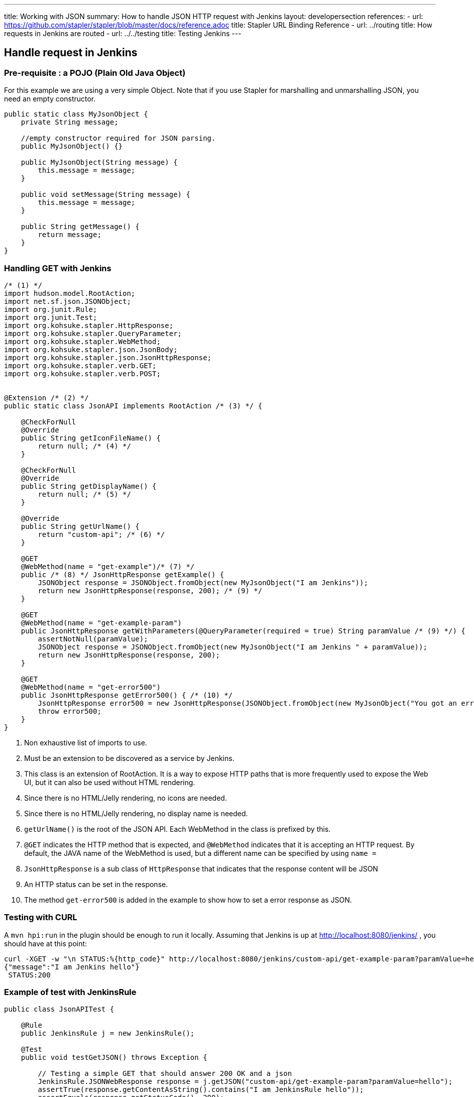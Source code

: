 ---
title: Working with JSON
summary: How to handle JSON HTTP request with Jenkins
layout: developersection
references:
- url: https://github.com/stapler/stapler/blob/master/docs/reference.adoc
  title: Stapler URL Binding Reference
- url: ../routing
  title: How requests in Jenkins are routed
- url: ../../testing
  title: Testing Jenkins
---

== Handle request in Jenkins

=== Pre-requisite : a POJO (Plain Old Java Object)

For this example we are using a very simple Object.
Note that if you use Stapler for marshalling and unmarshalling JSON, you need an empty constructor.

[source,bash]
----
public static class MyJsonObject {
    private String message;

    //empty constructor required for JSON parsing.
    public MyJsonObject() {}

    public MyJsonObject(String message) {
        this.message = message;
    }

    public void setMessage(String message) {
        this.message = message;
    }

    public String getMessage() {
        return message;
    }
}
----

=== Handling GET with Jenkins

[source,java]
----
/* (1) */
import hudson.model.RootAction;
import net.sf.json.JSONObject;
import org.junit.Rule;
import org.junit.Test;
import org.kohsuke.stapler.HttpResponse;
import org.kohsuke.stapler.QueryParameter;
import org.kohsuke.stapler.WebMethod;
import org.kohsuke.stapler.json.JsonBody;
import org.kohsuke.stapler.json.JsonHttpResponse;
import org.kohsuke.stapler.verb.GET;
import org.kohsuke.stapler.verb.POST;


@Extension /* (2) */
public static class JsonAPI implements RootAction /* (3) */ {

    @CheckForNull
    @Override
    public String getIconFileName() {
        return null; /* (4) */
    }

    @CheckForNull
    @Override
    public String getDisplayName() {
        return null; /* (5) */
    }

    @Override
    public String getUrlName() {
        return "custom-api"; /* (6) */
    }

    @GET
    @WebMethod(name = "get-example")/* (7) */
    public /* (8) */ JsonHttpResponse getExample() {
        JSONObject response = JSONObject.fromObject(new MyJsonObject("I am Jenkins"));
        return new JsonHttpResponse(response, 200); /* (9) */
    }

    @GET
    @WebMethod(name = "get-example-param")
    public JsonHttpResponse getWithParameters(@QueryParameter(required = true) String paramValue /* (9) */) {
        assertNotNull(paramValue);
        JSONObject response = JSONObject.fromObject(new MyJsonObject("I am Jenkins " + paramValue));
        return new JsonHttpResponse(response, 200);
    }

    @GET
    @WebMethod(name = "get-error500")
    public JsonHttpResponse getError500() { /* (10) */
        JsonHttpResponse error500 = new JsonHttpResponse(JSONObject.fromObject(new MyJsonObject("You got an error 500")), 500);
        throw error500;
    }
}
----

1. Non exhaustive list of imports to use.
2. Must be an extension to be discovered as a service by Jenkins.
3. This class is an extension of RootAction.  It is a way to expose HTTP paths that is more frequently used to expose the Web UI, but it can also be used without HTML rendering.
4. Since there is no HTML/Jelly rendering, no icons are needed.
5. Since there is no HTML/Jelly rendering, no display name is needed.
6. `getUrlName()` is the root of the JSON API.  Each WebMethod in the class is prefixed by this.
7. `@GET` indicates the HTTP method that is expected, and `@WebMethod` indicates that it is accepting an HTTP request. By default, the JAVA name of the WebMethod is used, but a different name can be specified by using `name =`
8. `JsonHttpResponse` is a sub class of `HttpResponse` that indicates that the response content will be JSON
9. An HTTP status can be set in the response.
10. The method `get-error500` is added in the example to show how to set a error response as JSON.


=== Testing with CURL

A `mvn hpi:run` in the plugin should be enough to run it locally.  Assuming that Jenkins is up at http://localhost:8080/jenkins/ , you should have at this point:

[source,bash]
----
curl -XGET -w "\n STATUS:%{http_code}" http://localhost:8080/jenkins/custom-api/get-example-param?paramValue=hello
{"message":"I am Jenkins hello"}
 STATUS:200
----

=== Example of test with JenkinsRule

[source,java]
----
public class JsonAPITest {

    @Rule
    public JenkinsRule j = new JenkinsRule();

    @Test
    public void testGetJSON() throws Exception {

        // Testing a simple GET that should answer 200 OK and a json
        JenkinsRule.JSONWebResponse response = j.getJSON("custom-api/get-example-param?paramValue=hello");
        assertTrue(response.getContentAsString().contains("I am JenkinsRule hello"));
        assertEquals(response.getStatusCode(), 200);
    }

    @Test
    public void testAdvancedGetJSON() throws Exception {
        //Testing a GET that requires the user to be authenticated
        User admin = User.getById("admin", true);
        MockAuthorizationStrategy auth = new MockAuthorizationStrategy()
                .grant(Jenkins.ADMINISTER).everywhere().to(admin);

        j.jenkins.setSecurityRealm(j.createDummySecurityRealm());
        j.jenkins.setAuthorizationStrategy(auth);

        //We need to setup the webclient
        JenkinsRule.WebClient webClient = j.createWebClient();
        webClient.setThrowExceptionOnFailingStatusCode(false); //we need this to assert status code, by default it's throwing an exception.

        // - simple call without authentication should be forbidden
        response = j.getJSON("custom-api/get-example-param?paramValue=hello", webClientAcceptException);
        assertEquals(response.getStatusCode(), 403);

        // - same call but authenticated using withBasicApiToken() should be fine
        response = j.getJSON("custom-api/get-example-param?paramValue=hello", webClientAcceptException.withBasicApiToken(admin));
        assertEquals(response.getStatusCode(), 200);
    }

----

=== Handling POST with Jenkins

Starting from the class `JsonAPI` provided for GET example, add:

[source,java]
----
@POST
@WebMethod(name = "")
public JsonHttpResponse create(@JsonBody JSONObject body) {
    MyJsonObject parsedBody = (MyJsonObject) body.toBean(MyJsonObject.class);
    //Do any logic required for creation
    //For the example purpose we just unmarshall and recreate json
    JSONObject response = JSONObject.fromObject(parsedBody);
    return new JsonHttpResponse(response, 200);
}

----

### Testing with CURL

A `mvn hpi:run` in the plugin should be enough to run it locally.  Assuming that Jenkins is up at http://localhost:8080/jenkins/ , you should have at this point:

Get the crumb.... TBD

Write a file `my.json` containing the JSON body:
[source,bash]
----
{"message":"A nice message to send"}
----

And then send the POST request:
[source,bash]
----
curl -XPOST -H "Content-Type: application/json" -H "Jenkins-Crumb: test" http://localhost:40393/jenkins/testing-cli/postSomething --data "@/my.json"
{"message":"A nice message to send"}
 STATUS:200
----

=== Example of test with JenkinsRule

Starting from the class `JsonAPITest` provided for the GET example, add:

[source,java]
----
@Test
public void testPostJSON() throws Exception {

    MyJsonObject objectToSend = new MyJsonObject("Jenkins is the way !");
    JenkinsRule.JSONWebResponse response = j.postJSON("testing-cli/postSomething", jsonBody);
    assertTrue(response.getContentAsString().contains("Jenkins is the way !")); //because API is returning the same object.
    assertEquals(response.getStatusCode(), 200);
}

----